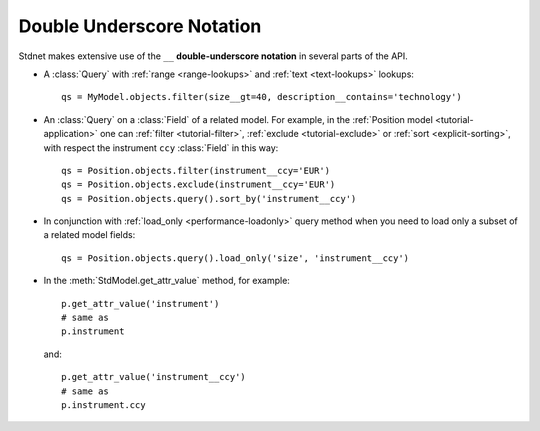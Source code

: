 .. _tutorial-underscore:

.. module:: stdnet.odm

=======================================
Double Underscore Notation
=======================================

Stdnet makes extensive use of the ``__`` **double-underscore notation** in
several parts of the API.

* A :class:`Query` with :ref:`range <range-lookups>` and
  :ref:`text <text-lookups>` lookups::
  
    qs = MyModel.objects.filter(size__gt=40, description__contains='technology')
      
* An :class:`Query` on a :class:`Field` of a related model. For example, in the
  :ref:`Position model <tutorial-application>` one can :ref:`filter <tutorial-filter>`,
  :ref:`exclude <tutorial-exclude>` or :ref:`sort <explicit-sorting>`, with respect
  the instrument ``ccy`` :class:`Field` in this way::
  
    qs = Position.objects.filter(instrument__ccy='EUR')
    qs = Position.objects.exclude(instrument__ccy='EUR')
    qs = Position.objects.query().sort_by('instrument__ccy')

* In conjunction with :ref:`load_only <performance-loadonly>` query method when
  you need to load only a subset of a related model fields::
  
        qs = Position.objects.query().load_only('size', 'instrument__ccy')
        
* In the :meth:`StdModel.get_attr_value` method, for example::

    p.get_attr_value('instrument')
    # same as
    p.instrument
    
  and::
  
    p.get_attr_value('instrument__ccy')
    # same as
    p.instrument.ccy
  
    
    